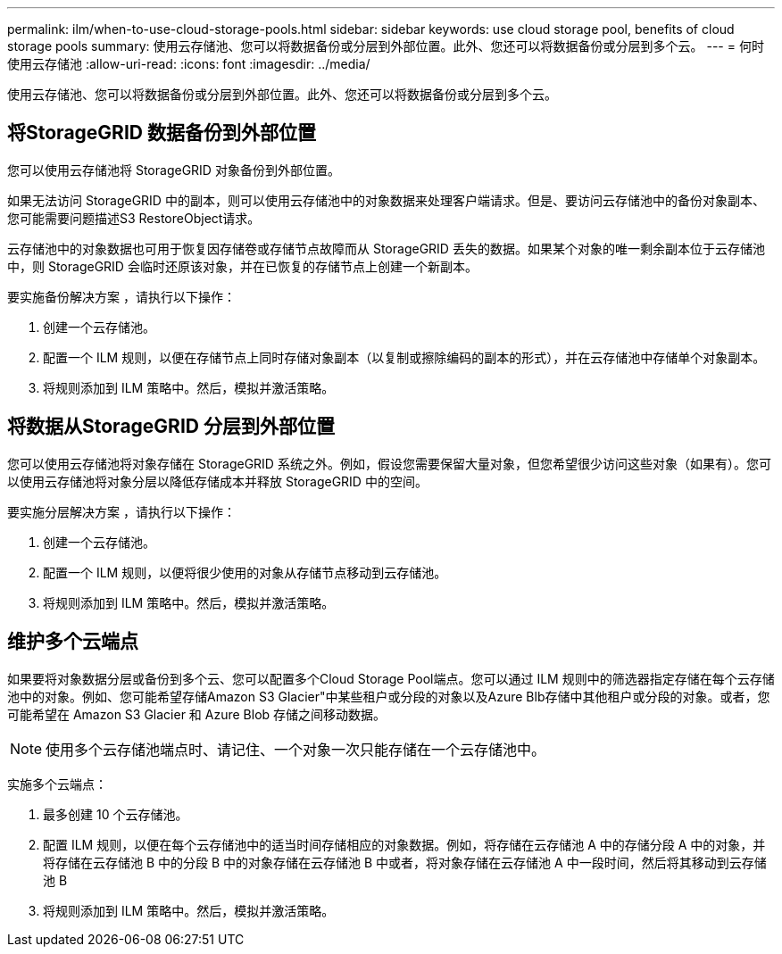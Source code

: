 ---
permalink: ilm/when-to-use-cloud-storage-pools.html 
sidebar: sidebar 
keywords: use cloud storage pool, benefits of cloud storage pools 
summary: 使用云存储池、您可以将数据备份或分层到外部位置。此外、您还可以将数据备份或分层到多个云。 
---
= 何时使用云存储池
:allow-uri-read: 
:icons: font
:imagesdir: ../media/


[role="lead"]
使用云存储池、您可以将数据备份或分层到外部位置。此外、您还可以将数据备份或分层到多个云。



== 将StorageGRID 数据备份到外部位置

您可以使用云存储池将 StorageGRID 对象备份到外部位置。

如果无法访问 StorageGRID 中的副本，则可以使用云存储池中的对象数据来处理客户端请求。但是、要访问云存储池中的备份对象副本、您可能需要问题描述S3 RestoreObject请求。

云存储池中的对象数据也可用于恢复因存储卷或存储节点故障而从 StorageGRID 丢失的数据。如果某个对象的唯一剩余副本位于云存储池中，则 StorageGRID 会临时还原该对象，并在已恢复的存储节点上创建一个新副本。

要实施备份解决方案 ，请执行以下操作：

. 创建一个云存储池。
. 配置一个 ILM 规则，以便在存储节点上同时存储对象副本（以复制或擦除编码的副本的形式），并在云存储池中存储单个对象副本。
. 将规则添加到 ILM 策略中。然后，模拟并激活策略。




== 将数据从StorageGRID 分层到外部位置

您可以使用云存储池将对象存储在 StorageGRID 系统之外。例如，假设您需要保留大量对象，但您希望很少访问这些对象（如果有）。您可以使用云存储池将对象分层以降低存储成本并释放 StorageGRID 中的空间。

要实施分层解决方案 ，请执行以下操作：

. 创建一个云存储池。
. 配置一个 ILM 规则，以便将很少使用的对象从存储节点移动到云存储池。
. 将规则添加到 ILM 策略中。然后，模拟并激活策略。




== 维护多个云端点

如果要将对象数据分层或备份到多个云、您可以配置多个Cloud Storage Pool端点。您可以通过 ILM 规则中的筛选器指定存储在每个云存储池中的对象。例如、您可能希望存储Amazon S3 Glacier"中某些租户或分段的对象以及Azure Blb存储中其他租户或分段的对象。或者，您可能希望在 Amazon S3 Glacier 和 Azure Blob 存储之间移动数据。


NOTE: 使用多个云存储池端点时、请记住、一个对象一次只能存储在一个云存储池中。

实施多个云端点：

. 最多创建 10 个云存储池。
. 配置 ILM 规则，以便在每个云存储池中的适当时间存储相应的对象数据。例如，将存储在云存储池 A 中的存储分段 A 中的对象，并将存储在云存储池 B 中的分段 B 中的对象存储在云存储池 B 中或者，将对象存储在云存储池 A 中一段时间，然后将其移动到云存储池 B
. 将规则添加到 ILM 策略中。然后，模拟并激活策略。

